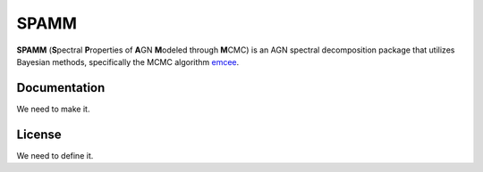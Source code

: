 SPAMM
=====

.. image:: http://img.shields.io/badge/powered%20by-AstroPy-orange.svg?style=flat
    :target: http://www.astropy.org/

**SPAMM** (**S**\ pectral **P**\ roperties of **A**\ GN **M**\ odeled through **M**\ CMC) is an AGN spectral decomposition package that utilizes Bayesian methods, specifically the MCMC algorithm `emcee`_.

Documentation
-------------

We need to make it.

License
-------

We need to define it.

.. _emcee: https://github.com/dfm/emcee 
